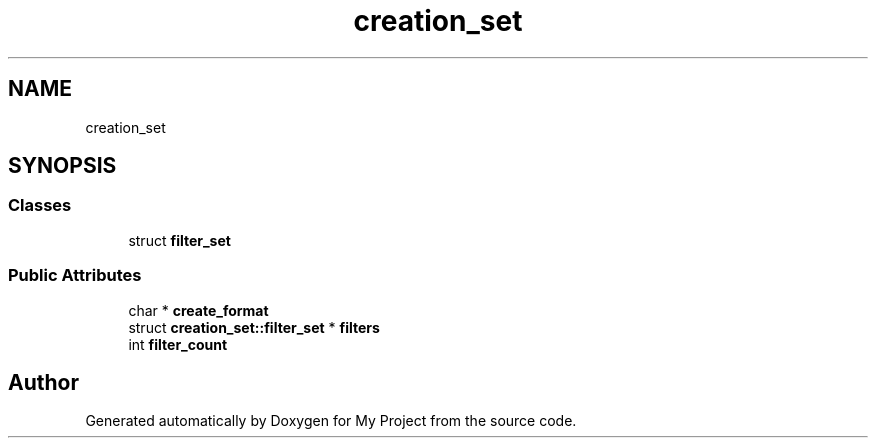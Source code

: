 .TH "creation_set" 3 "Wed Feb 1 2023" "Version Version 0.0" "My Project" \" -*- nroff -*-
.ad l
.nh
.SH NAME
creation_set
.SH SYNOPSIS
.br
.PP
.SS "Classes"

.in +1c
.ti -1c
.RI "struct \fBfilter_set\fP"
.br
.in -1c
.SS "Public Attributes"

.in +1c
.ti -1c
.RI "char * \fBcreate_format\fP"
.br
.ti -1c
.RI "struct \fBcreation_set::filter_set\fP * \fBfilters\fP"
.br
.ti -1c
.RI "int \fBfilter_count\fP"
.br
.in -1c

.SH "Author"
.PP 
Generated automatically by Doxygen for My Project from the source code\&.

